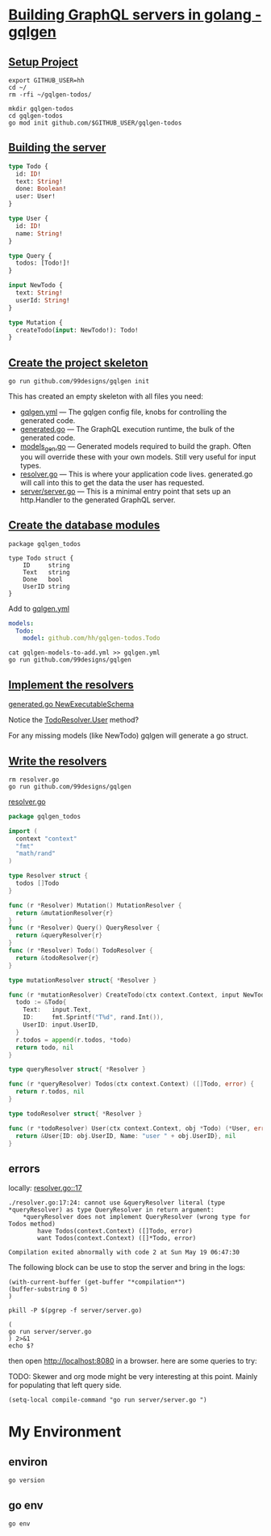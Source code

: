 # -*- eval: (setq-local default-directory "~/gqlgen-todos"); -*-
# -*- eval: (setq-local compile-command "go run server/server.go"; -*-
# -*- github-username: "hh"; -*-
# -*- compile-command: "go run server/server.go"; -*-

* [[https://gqlgen.com/getting-started/][Building GraphQL servers in golang - gqlgen]]
  :PROPERTIES:
    :header-args:tmate+: :session session:gqlgen
  :END:
** [[https://gqlgen.com/getting-started/#setup-project][Setup Project]]

#+BEGIN_SRC tmate
export GITHUB_USER=hh
cd ~/
rm -rfi ~/gqlgen-todos/
#+END_SRC

#+BEGIN_SRC tmate :dir ~/
  mkdir gqlgen-todos
  cd gqlgen-todos
  go mod init github.com/$GITHUB_USER/gqlgen-todos
#+END_SRC

** [[https://gqlgen.com/getting-started/#building-the-server][Building the server]]

#+BEGIN_SRC graphql :tangle (concat default-directory "/schema.graphql")
  type Todo {
    id: ID!
    text: String!
    done: Boolean!
    user: User!
  }

  type User {
    id: ID!
    name: String!
  }

  type Query {
    todos: [Todo!]!
  }

  input NewTodo {
    text: String!
    userId: String!
  }

  type Mutation {
    createTodo(input: NewTodo!): Todo!
  }
#+END_SRC
 
** [[https://gqlgen.com/getting-started/#create-the-project-skeleton][Create the project skeleton]]

#+BEGIN_SRC tmate
 go run github.com/99designs/gqlgen init
#+END_SRC

This has created an empty skeleton with all files you need:

- [[file:gqlgen.yml][gqlgen.yml]] — The gqlgen config file, knobs for controlling the generated code.
- [[file:generated.go][generated.go]] — The GraphQL execution runtime, the bulk of the generated code.
- [[file:models_gen.go][models_gen.go]] — Generated models required to build the graph. Often you will override these with your own models. Still very useful for input types.
- [[file:resolver.go][resolver.go]] — This is where your application code lives. generated.go will call into this to get the data the user has requested.
- [[file:server/server.go][server/server.go]] — This is a minimal entry point that sets up an http.Handler to the generated GraphQL server.

** [[https://gqlgen.com/getting-started/#create-the-database-models][Create the database modules]]

#+BEGIN_SRC golang :tangle (concat default-directory "/todo.go")
package gqlgen_todos

type Todo struct {
	ID     string
	Text   string
	Done   bool
	UserID string
}
#+END_SRC

Add to [[file:gqlgen.yml][gqlgen.yml]]

#+BEGIN_SRC yaml :tangle (concat default-directory "/gqlgen-models-to-add.yml")
models:
  Todo:
    model: github.com/hh/gqlgen-todos.Todo
#+END_SRC

#+BEGIN_SRC tmate
cat gqlgen-models-to-add.yml >> gqlgen.yml
go run github.com/99designs/gqlgen
#+END_SRC

** [[https://gqlgen.com/getting-started/#implement-the-resolvers][Implement the resolvers]]
[[file:generated.go::func%20NewExecutableSchema][generated.go NewExecutableSchema]]

Notice the [[file:generated.go::User%20func(childComplexity%20int)%20int][TodoResolver.User]] method?

For any missing models (like NewTodo) gqlgen will generate a go struct.

** [[https://gqlgen.com/getting-started/#write-the-resolvers][Write the resolvers]]

#+BEGIN_SRC tmate
rm resolver.go
go run github.com/99designs/gqlgen
#+END_SRC

[[file:resolver.go][resolver.go]]

#+BEGIN_SRC go :tangle (concat default-directory "/resolver.go")
  package gqlgen_todos

  import (
    context "context"
    "fmt"
    "math/rand"
  )

  type Resolver struct {
    todos []Todo
  }

  func (r *Resolver) Mutation() MutationResolver {
    return &mutationResolver{r}
  }
  func (r *Resolver) Query() QueryResolver {
    return &queryResolver{r}
  }
  func (r *Resolver) Todo() TodoResolver {
    return &todoResolver{r}
  }

  type mutationResolver struct{ *Resolver }

  func (r *mutationResolver) CreateTodo(ctx context.Context, input NewTodo) (*Todo, error) {
    todo := &Todo{
      Text:   input.Text,
      ID:     fmt.Sprintf("T%d", rand.Int()),
      UserID: input.UserID,
    }
    r.todos = append(r.todos, *todo)
    return todo, nil
  }

  type queryResolver struct{ *Resolver }

  func (r *queryResolver) Todos(ctx context.Context) ([]Todo, error) {
    return r.todos, nil
  }

  type todoResolver struct{ *Resolver }

  func (r *todoResolver) User(ctx context.Context, obj *Todo) (*User, error) {
    return &User{ID: obj.UserID, Name: "user " + obj.UserID}, nil
  }
#+END_SRC
** errors
locally: [[file:resolver.go::17][resolver.go::17]]

#+BEGIN_EXAMPLE
./resolver.go:17:24: cannot use &queryResolver literal (type *queryResolver) as type QueryResolver in return argument:
	*queryResolver does not implement QueryResolver (wrong type for Todos method)
		have Todos(context.Context) ([]Todo, error)
		want Todos(context.Context) ([]*Todo, error)

Compilation exited abnormally with code 2 at Sun May 19 06:47:30
#+END_EXAMPLE

The following block can be use to stop the server and bring in the logs:

#+BEGIN_SRC elisp
(with-current-buffer (get-buffer "*compilation*")
(buffer-substring 0 5)
)
#+END_SRC

#+BEGIN_SRC shell
pkill -P $(pgrep -f server/server.go)
#+END_SRC

#+RESULTS:
#+BEGIN_EXAMPLE
#+END_EXAMPLE

#+BEGIN_SRC shell :async
(
go run server/server.go
) 2>&1
echo $?
#+END_SRC

#+RESULTS:
#+BEGIN_EXAMPLE
# github.com/hh/gqlgen-todos
./resolver.go:17:24: cannot use &queryResolver literal (type *queryResolver) as type QueryResolver in return argument:
	,*queryResolver does not implement QueryResolver (wrong type for Todos method)
		have Todos(context.Context) ([]Todo, error)
		want Todos(context.Context) ([]*Todo, error)
2
#+END_EXAMPLE

then open http://localhost:8080 in a browser. here are some queries to try:
 
TODO: Skewer and org mode might be very interesting at this point.
Mainly for populating that left query side.

#+BEGIN_SRC elisp
(setq-local compile-command "go run server/server.go ")
#+END_SRC
* My Environment
** environ

#+BEGIN_SRC shell
go version
#+END_SRC

#+RESULTS:
#+BEGIN_EXAMPLE
go version go1.12.3 linux/amd64
#+END_EXAMPLE

** go env

#+BEGIN_SRC shell
go env
#+END_SRC

#+RESULTS:
#+BEGIN_EXAMPLE
GOARCH="amd64"
GOBIN=""
GOCACHE="/home/hippie/.cache/go-build"
GOEXE=""
GOFLAGS=""
GOHOSTARCH="amd64"
GOHOSTOS="linux"
GOOS="linux"
GOPATH="/home/hippie/go"
GOPROXY=""
GORACE=""
GOROOT="/usr/local/go"
GOTMPDIR=""
GOTOOLDIR="/usr/local/go/pkg/tool/linux_amd64"
GCCGO="gccgo"
CC="gcc"
CXX="g++"
CGO_ENABLED="1"
GOMOD="/home/hippie/gqlgen-todos/go.mod"
CGO_CFLAGS="-g -O2"
CGO_CPPFLAGS=""
CGO_CXXFLAGS="-g -O2"
CGO_FFLAGS="-g -O2"
CGO_LDFLAGS="-g -O2"
PKG_CONFIG="pkg-config"
GOGCCFLAGS="-fPIC -m64 -pthread -fmessage-length=0 -fdebug-prefix-map=/tmp/go-build045453696=/tmp/go-build -gno-record-gcc-switches"
#+END_EXAMPLE
